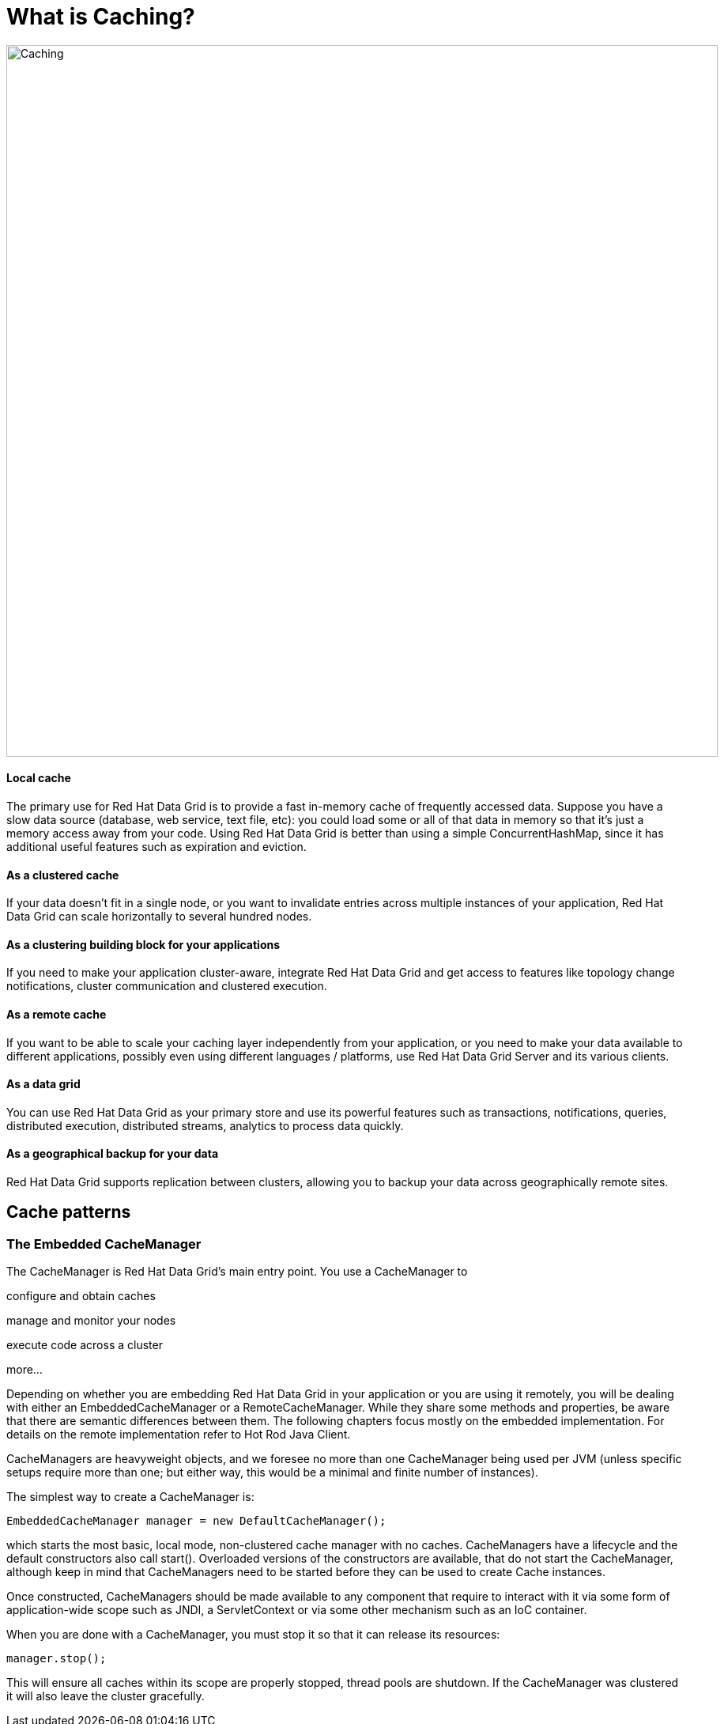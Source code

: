 = What is Caching?

image::caching.png[Caching, 900]




==== Local cache
The primary use for Red Hat Data Grid is to provide a fast in-memory cache of frequently accessed data. Suppose you have a slow data source (database, web service, text file, etc): you could load some or all of that data in memory so that it’s just a memory access away from your code. Using Red Hat Data Grid is better than using a simple ConcurrentHashMap, since it has additional useful features such as expiration and eviction.

==== As a clustered cache
If your data doesn’t fit in a single node, or you want to invalidate entries across multiple instances of your application, Red Hat Data Grid can scale horizontally to several hundred nodes.

==== As a clustering building block for your applications
If you need to make your application cluster-aware, integrate Red Hat Data Grid and get access to features like topology change notifications, cluster communication and clustered execution.

==== As a remote cache
If you want to be able to scale your caching layer independently from your application, or you need to make your data available to different applications, possibly even using different languages / platforms, use Red Hat Data Grid Server and its various clients.

==== As a data grid
You can use Red Hat Data Grid as your primary store and use its powerful features such as transactions, notifications, queries, distributed execution, distributed streams, analytics to process data quickly.

==== As a geographical backup for your data
Red Hat Data Grid supports replication between clusters, allowing you to backup your data across geographically remote sites.


== Cache patterns

=== The Embedded CacheManager
The CacheManager is Red Hat Data Grid’s main entry point. You use a CacheManager to

configure and obtain caches

manage and monitor your nodes

execute code across a cluster

more…​

Depending on whether you are embedding Red Hat Data Grid in your application or you are using it remotely, you will be dealing with either an EmbeddedCacheManager or a RemoteCacheManager. While they share some methods and properties, be aware that there are semantic differences between them. The following chapters focus mostly on the embedded implementation. For details on the remote implementation refer to Hot Rod Java Client.

CacheManagers are heavyweight objects, and we foresee no more than one CacheManager being used per JVM (unless specific setups require more than one; but either way, this would be a minimal and finite number of instances).

The simplest way to create a CacheManager is:


[source, java, role="copypaste"]
----
EmbeddedCacheManager manager = new DefaultCacheManager();
----

which starts the most basic, local mode, non-clustered cache manager with no caches. CacheManagers have a lifecycle and the default constructors also call start(). Overloaded versions of the constructors are available, that do not start the CacheManager, although keep in mind that CacheManagers need to be started before they can be used to create Cache instances.

Once constructed, CacheManagers should be made available to any component that require to interact with it via some form of application-wide scope such as JNDI, a ServletContext or via some other mechanism such as an IoC container.

When you are done with a CacheManager, you must stop it so that it can release its resources:

[source, java, role="copypaste"]
----
manager.stop();
----

This will ensure all caches within its scope are properly stopped, thread pools are shutdown. If the CacheManager was clustered it will also leave the cluster gracefully.

